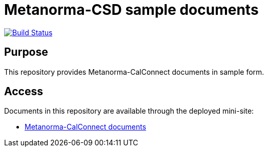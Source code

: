 = Metanorma-CSD sample documents

image:https://travis-ci.com/metanorma/mn-samples-cc.svg?branch=master["Build Status", link="https://travis-ci.com/metanorma/mn-samples-cc"]

== Purpose

This repository provides Metanorma-CalConnect documents in sample form.

== Access

Documents in this repository are available through the deployed mini-site:

* https://metanorma.github.io/mn-samples-cc/[Metanorma-CalConnect documents]
